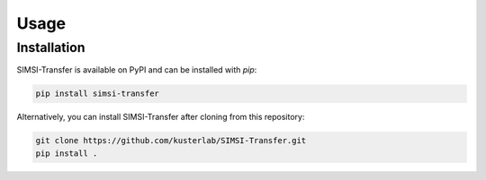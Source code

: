 Usage
=====

.. _installation:

Installation
------------

SIMSI-Transfer is available on PyPI and can be installed with `pip`:

.. code-block:: console

   pip install simsi-transfer


Alternatively, you can install SIMSI-Transfer after cloning from this repository:

.. code-block:: console
   
   git clone https://github.com/kusterlab/SIMSI-Transfer.git
   pip install .
